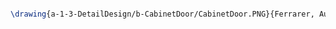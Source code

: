 #+BEGIN_SRC tex :tangle  yes :tangle CabinetDoor.tex

\drawing{a-1-3-DetailDesign/b-CabinetDoor/CabinetDoor.PNG}{Ferrarer, Auston: Cabinet Door}


#+END_SRC

